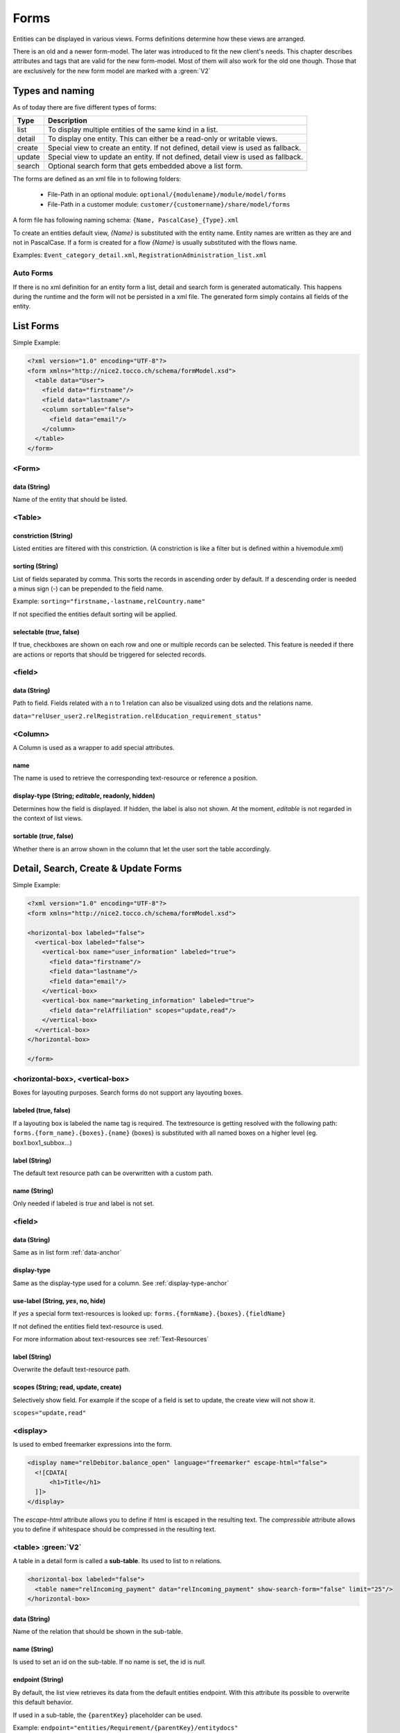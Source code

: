 Forms
=============

Entities can be displayed in various views. Forms definitions determine how these views are arranged.

There is an old and a newer form-model. The later was introduced to fit the new client's needs. This chapter describes attributes
and tags that are valid for the new form-model. Most of them will also work for the old one though.
Those that are exclusively for the new form model are marked with a :green:`V2`


Types and naming 
----------------

As of today there are five different types of forms:

==================== ================================================================
Type                 Description
==================== ================================================================
list                 To display multiple entities of the same kind in a list. 
detail               To display one entity. This can either be a read-only or writable views.
create               Special view to create an entity. If not defined, detail view is used as fallback.
update               Special view to update an entity. If not defined, detail view is used as fallback.
search               Optional search form that gets embedded above a list form.
==================== ================================================================

The forms are defined as an xml file in to following folders:

    * File-Path in an optional module: ``optional/{modulename}/module/model/forms`` 
    * File-Path in a customer module: ``customer/{customername}/share/model/forms``


A form file has following naming schema: ``{Name, PascalCase}_{Type}.xml``

To create an entities default view, *{Name}* is substituted with the entity name. Entity names are written as they are and not in PascalCase.
If a form is created for a flow *{Name}* is usually substituted with the flows name.

Examples: ``Event_category_detail.xml``, ``RegistrationAdministration_list.xml``

Auto Forms
^^^^^^^^^^
If there is no xml definition for an entity form a list, detail and search form is generated automatically.
This happens during the runtime and the form will not be persisted in a xml file.
The generated form simply contains all fields of the entity.

List Forms
-----------
Simple Example:

.. code-block:: xml

    <?xml version="1.0" encoding="UTF-8"?>
    <form xmlns="http://nice2.tocco.ch/schema/formModel.xsd">
      <table data="User">
        <field data="firstname"/>
        <field data="lastname"/>
        <column sortable="false">
          <field data="email"/>
        </column>
      </table>
    </form> 


<Form>
^^^^^^^^
data (String)
+++++++++++++
Name of the entity that should be listed.


<Table>
^^^^^^^^^

constriction (String)
+++++++++++++++++++++
Listed entities are filtered with this constriction. (A constriction is like a filter but is defined within a hivemodule.xml)

sorting (String)
++++++++++++++++
List of fields separated by comma. This sorts the records in ascending order by default. If a descending order is needed
a minus sign (-) can be prepended to the field name.

Example:
``sorting="firstname,-lastname,relCountry.name"``


If not specified the entities default sorting will be applied.

selectable (*true*, false) 
++++++++++++++++++++++++++
If true, checkboxes are shown on each row and one or multiple records can be selected. 
This feature is needed if there are actions or reports that should be triggered for selected records.

<field>
^^^^^^^
.. _data-anchor:

data (String)
+++++++++++++
Path to field. Fields related with a n to 1 relation can also be visualized using dots and the relations name.

``data="relUser_user2.relRegistration.relEducation_requirement_status"``

<Column>
^^^^^^^^^^^^^^
A Column is used as a wrapper to add special attributes.

name
++++++
The name is used to retrieve the corresponding text-resource or reference a position.

.. _display-type-anchor:

display-type (String; *editable*, readonly, hidden)
++++++++++++++++++++++++++++++++++++++++++++++++++++
Determines how the field is displayed. If hidden, the label is also not shown.
At the moment, *editable* is not regarded in the context of list views.

sortable (*true*, false)
++++++++++++++++++++++++
Whether there is an arrow shown in the column that let the user sort the table accordingly.


Detail, Search, Create & Update Forms
--------------------------------------

Simple Example:

.. code-block:: xml

    <?xml version="1.0" encoding="UTF-8"?>
    <form xmlns="http://nice2.tocco.ch/schema/formModel.xsd">

    <horizontal-box labeled="false">
      <vertical-box labeled="false">
        <vertical-box name="user_information" labeled="true">
          <field data="firstname"/>
          <field data="lastname"/>
          <field data="email"/>
        </vertical-box>
        <vertical-box name="marketing_information" labeled="true">
          <field data="relAffiliation" scopes="update,read"/>
        </vertical-box>
      </vertical-box>
    </horizontal-box>

    </form>

<horizontal-box>, <vertical-box>
^^^^^^^^^^^^^^^^^^^^^^^^^^^^^^^^
Boxes for layouting purposes.
Search forms do not support any layouting boxes.

labeled (true, false)
+++++++++++++++++++++++
If a layouting box is labeled the name tag is required. 
The textresource is getting resolved with the following path: ``forms.{form_name}.{boxes}.{name}``
{boxes} is substituted with all named boxes on a higher level (eg. box1.box1_subbox...)

label (String)
++++++++++++++
The default text resource path can be overwritten with a custom path.

name (String)
++++++++++++++
Only needed if labeled is *true* and label is not set.

<field>
^^^^^^^^
data (String)
+++++++++++++
Same as in list form :ref:`data-anchor`


display-type
+++++++++++++
Same as the display-type used for a column. See :ref:`display-type-anchor`

use-label (String, *yes*, no, hide)
++++++++++++++++++++++++++++++++++++
If *yes* a special form text-resources is looked up:
``forms.{formName}.{boxes}.{fieldName}``

If not defined the entities field text-resource is used.

For more information about text-resources see :ref:`Text-Resources`

label (String)
++++++++++++++
Overwrite the default text-resource path.

scopes (String; read, update, create)
+++++++++++++++++++++++++++++++++++++

Selectively show field. For example if the scope of a field is set to update, the create view will not show it.

``scopes="update,read"``

<display>
^^^^^^^^^
Is used to embed freemarker expressions into the form.

.. code-block:: xml

    <display name="relDebitor.balance_open" language="freemarker" escape-html="false">
      <![CDATA[
          <h1>Title</h1>
      ]]>
    </display>

The `escape-html` attribute allows you to define if html is escaped in the resulting text. The `compressible` attribute
allows you to define if whitespace should be compressed in the resulting text.

<table> :green:`V2` 
^^^^^^^^^^^^^^^^^^^
A table in a detail form is called a **sub-table**. Its used to list to n relations.


.. code-block:: xml

    <horizontal-box labeled="false">
      <table name="relIncoming_payment" data="relIncoming_payment" show-search-form="false" limit="25"/>
    </horizontal-box>

data (String)
++++++++++++++
Name of the relation that should be shown in the sub-table.

name (String)
+++++++++++++
Is used to set an id on the sub-table. If no name is set, the id is *null*.

endpoint (String) 
+++++++++++++++++++
By default, the list view retrieves its data from the default entities endpoint. With this attribute its possible to overwrite
this default behavior.

If used in a sub-table, the ``{parentKey}`` placeholder can be used.

Example:
``endpoint="entities/Requirement/{parentKey}/entitydocs"``

GET http method is used to call the endpoint.

show-search-form (true, *false*)
++++++++++++++++++++++++++++++++++
Whether a search form is displayed or not.

limit (Int) 
++++++++++++++++
How many records to show on one page. If not defined usually the REST default of 25 is shown.


Form composition
-----------------
A form can be changed by any module that extends the module containing the form. Special attributes help to position additional components.
The order of the composition is depending on the module dependencies. For more information see :ref:`Modules`


Example that adds the field *relConstricted_business_unit* to the *Event_category_detail* form

.. code-block:: xml

    <?xml version="1.0" encoding="UTF-8"?>
    <form xmlns="http://nice2.tocco.ch/schema/formModel.xsd">

    <horizontal-box name="box1" labeled="false">
      <vertical-box name="box1" labeled="false">
        <vertical-box name="master_data" labeled="true">
          <field data="relConstricted_business_unit" position="after:sorting"/>
        </vertical-box>
      </vertical-box>
    </horizontal-box>

    </form>


position (String; top,bottom,*middle*,before,after)
^^^^^^^^^^^^^^^^^^^^^^^^^^^^^^^^^^^^^^^^^^^^^^^^^^^
The position of a component can be applied to <field> or <column>.

*before* and *after* need a relative position such as a field name appended.

``position="after:firstname"``
``position="before:firstname"``

remove
++++++

To remove components, a special file with the following naming convention has to be created: ``remove{formName}.xml```

Example:

.. code-block:: xml

  <?xml version="1.0" encoding="UTF-8"?>
    <remove xmlns="http://nice2.tocco.ch/schema/removeForm.xsd">
    <form name="User_detail">
      <component path="box1.box2.employee_information.relEmployment"/>
    </form>
  </remove>



Actions
-------
TODO